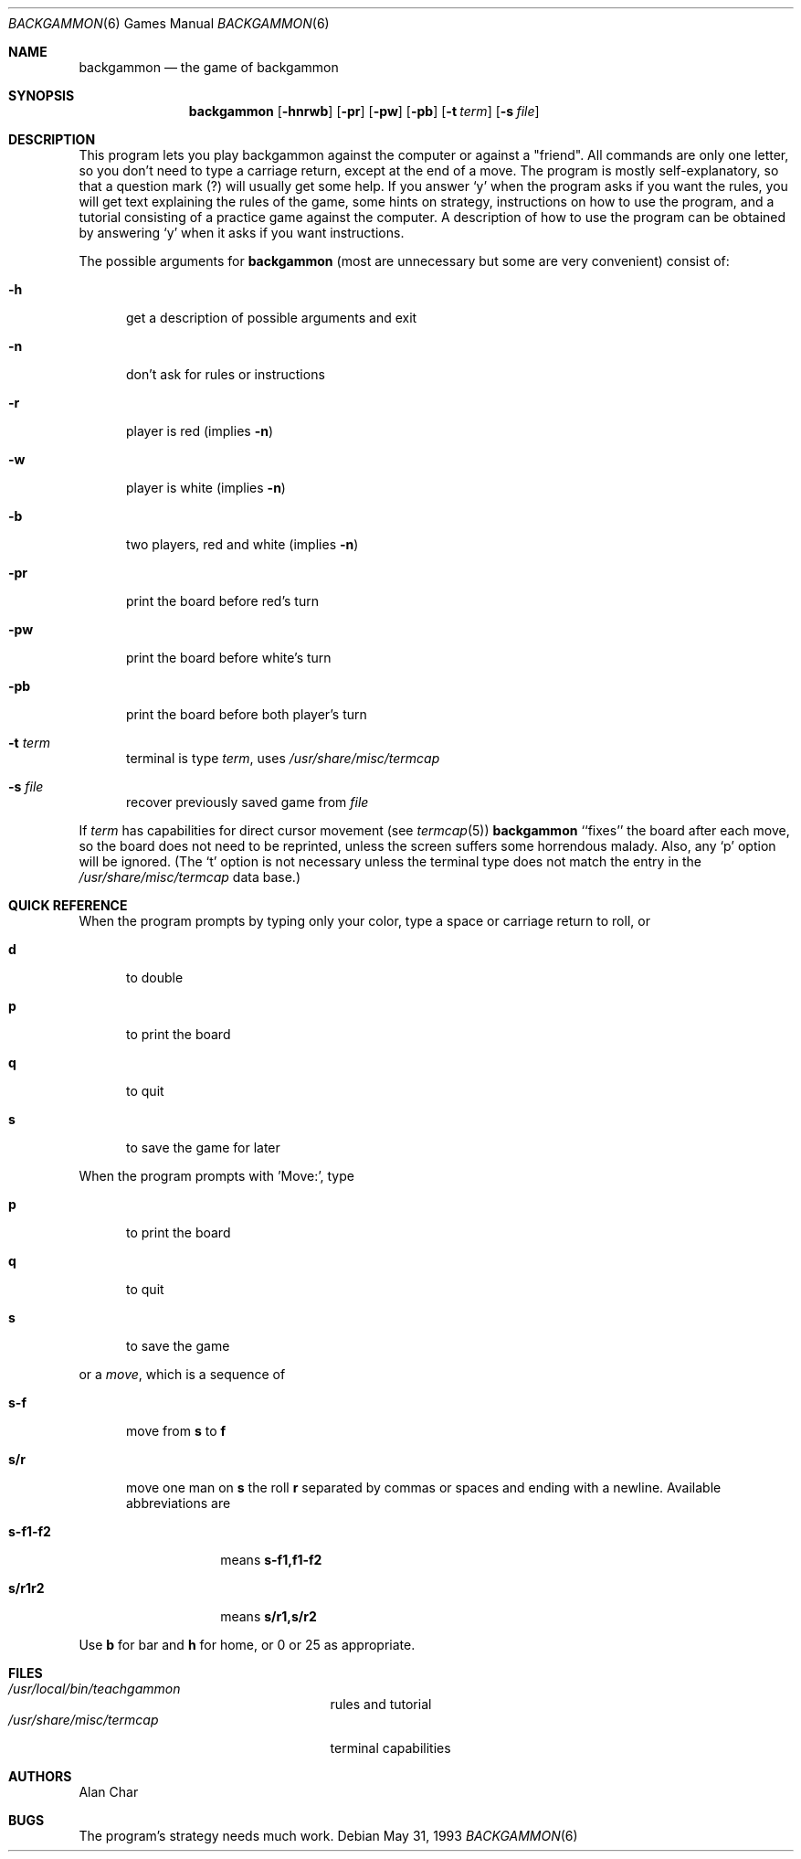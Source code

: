 .\" Copyright (c) 1980, 1993
.\"	The Regents of the University of California.  All rights reserved.
.\"
.\" Redistribution and use in source and binary forms, with or without
.\" modification, are permitted provided that the following conditions
.\" are met:
.\" 1. Redistributions of source code must retain the above copyright
.\"    notice, this list of conditions and the following disclaimer.
.\" 2. Redistributions in binary form must reproduce the above copyright
.\"    notice, this list of conditions and the following disclaimer in the
.\"    documentation and/or other materials provided with the distribution.
.\" 3. Neither the name of the University nor the names of its contributors
.\"    may be used to endorse or promote products derived from this software
.\"    without specific prior written permission.
.\"
.\" THIS SOFTWARE IS PROVIDED BY THE REGENTS AND CONTRIBUTORS ``AS IS'' AND
.\" ANY EXPRESS OR IMPLIED WARRANTIES, INCLUDING, BUT NOT LIMITED TO, THE
.\" IMPLIED WARRANTIES OF MERCHANTABILITY AND FITNESS FOR A PARTICULAR PURPOSE
.\" ARE DISCLAIMED.  IN NO EVENT SHALL THE REGENTS OR CONTRIBUTORS BE LIABLE
.\" FOR ANY DIRECT, INDIRECT, INCIDENTAL, SPECIAL, EXEMPLARY, OR CONSEQUENTIAL
.\" DAMAGES (INCLUDING, BUT NOT LIMITED TO, PROCUREMENT OF SUBSTITUTE GOODS
.\" OR SERVICES; LOSS OF USE, DATA, OR PROFITS; OR BUSINESS INTERRUPTION)
.\" HOWEVER CAUSED AND ON ANY THEORY OF LIABILITY, WHETHER IN CONTRACT, STRICT
.\" LIABILITY, OR TORT (INCLUDING NEGLIGENCE OR OTHERWISE) ARISING IN ANY WAY
.\" OUT OF THE USE OF THIS SOFTWARE, EVEN IF ADVISED OF THE POSSIBILITY OF
.\" SUCH DAMAGE.
.\"
.\"	@(#)backgammon.6	8.1 (Berkeley) 5/31/93
.\" $FreeBSD: src/games/backgammon/backgammon/backgammon.6,v 1.7.2.1 2001/07/22 11:01:21 dd Exp $
.\" $DragonFly: src/games/backgammon/backgammon/backgammon.6,v 1.4 2007/10/20 17:56:46 swildner Exp $
.\"
.Dd May 31, 1993
.Dt BACKGAMMON 6
.Os
.Sh NAME
.Nm backgammon
.Nd the game of backgammon
.Sh SYNOPSIS
.Nm
.Op Fl hnrwb
.Op Fl pr
.Op Fl pw
.Op Fl pb
.Op Fl t Ar term
.Op Fl s Ar file
.Sh DESCRIPTION
This program lets you play backgammon against the computer
or against a "friend".
All commands are only one letter, so you don't need to type a carriage return,
except at the end of a move.
The program is mostly self-explanatory,
so that a question mark (?) will usually get some help.
If you answer `y' when the program asks if you want the rules,
you will get text explaining the rules of the game, some hints on strategy,
instructions on how to use the program,
and a tutorial consisting of a practice game against the computer.
A description of how to use the program can be
obtained by answering `y' when it asks if you want instructions.
.Pp
The possible arguments for
.Nm
(most are unnecessary but some are very convenient)
consist of:
.Bl -tag -width ".Fl pr"
.It Fl h
get a description of possible arguments and exit
.It Fl n
don't ask for rules or instructions
.It Fl r
player is red (implies
.Fl n )
.It Fl w
player is white (implies
.Fl n )
.It Fl b
two players, red and white (implies
.Fl n )
.It Fl pr
print the board before red's turn
.It Fl pw
print the board before white's turn
.It Fl pb
print the board before both player's turn
.It Fl t Ar term
terminal is type
.Ar term ,
uses
.Pa /usr/share/misc/termcap
.It Fl s Ar file
recover previously saved game from
.Ar file
.El
.Pp
If
.Ar term
has capabilities for direct cursor movement (see
.Xr termcap 5 )
.Nm
``fixes'' the board after each move,
so the board does not need to be reprinted,
unless the screen suffers some horrendous malady.
Also, any `p' option will be ignored.
(The `t' option is not necessary unless the terminal type does not match
the entry in the
.Pa /usr/share/misc/termcap
data base.)
.Sh QUICK REFERENCE
When the program prompts by typing only your color,
type a space or carriage return to roll, or
.Bl -tag -width ".Ic s-f"
.It Ic d
to double
.It Ic p
to print the board
.It Ic q
to quit
.It Ic s
to save the game for later
.El
.Pp
When the program prompts with 'Move:', type
.Bl -tag -width ".Ic s-f"
.It Ic p
to print the board
.It Ic q
to quit
.It Ic s
to save the game
.El
.Pp
or a
.Em move ,
which is a sequence of
.Bl -tag -width ".Ic s-f"
.It Ic s-f
move from
.Ic s
to
.Ic f
.It Ic s/r
move one man on
.Ic s
the roll
.Ic r
separated by commas or spaces and ending with a newline.
Available abbreviations are
.Bl -tag -width ".Ic s-f1-f2"
.It Ic s-f1-f2
means
.Ic s-f1,f1-f2
.It Ic s/r1r2
means
.Ic s/r1,s/r2
.El
.El
.Pp
Use
.Ic b
for bar and
.Ic h
for home,
or 0 or 25 as appropriate.
.Sh FILES
.Bl -tag -width ".Pa /usr/share/misc/termcap" -compact
.It Pa /usr/local/bin/teachgammon
rules and tutorial
.It Pa /usr/share/misc/termcap
terminal capabilities
.El
.Sh AUTHORS
.An Alan Char
.Sh BUGS
The program's strategy needs much work.
